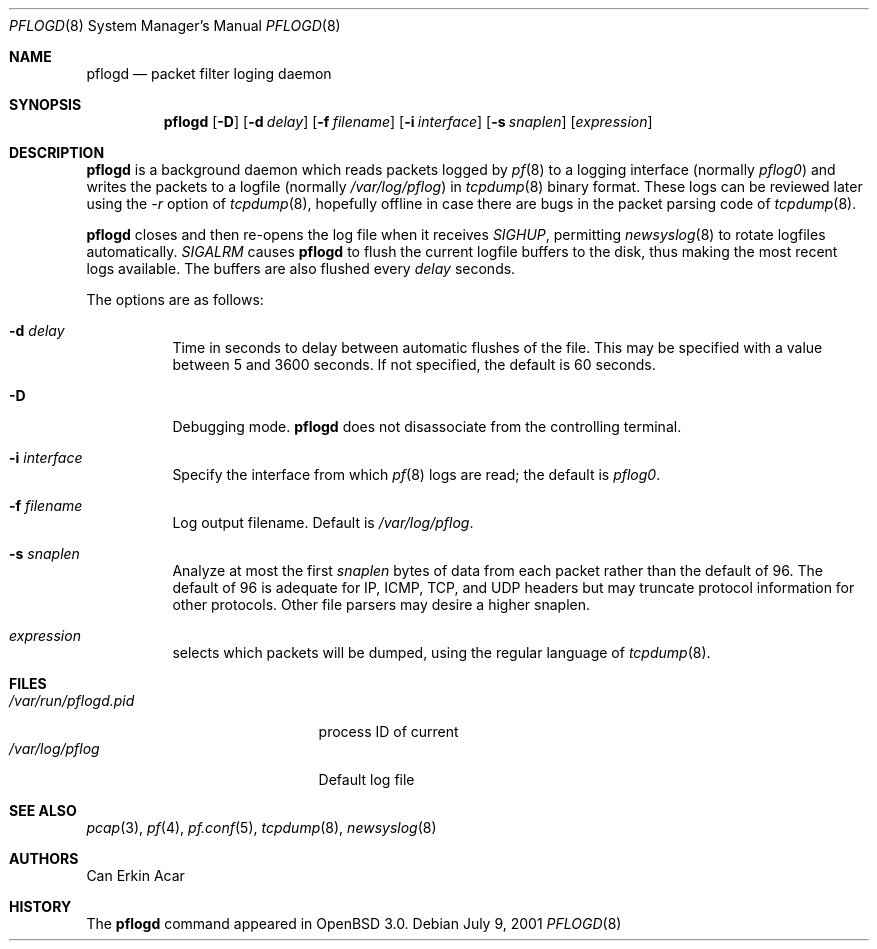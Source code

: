 .\"	$OpenBSD: pflogd.8,v 1.1 2001/08/21 22:29:14 deraadt Exp $
.\"
.\" Copyright (c) 2001 Can Erkin Acar.  All rights reserved.
.\"
.\" Redistribution and use in source and binary forms, with or without
.\" modification, are permitted provided that the following conditions
.\" are met:
.\" 1. Redistributions of source code must retain the above copyright
.\"    notice, this list of conditions and the following disclaimer.
.\" 2. Redistributions in binary form must reproduce the above copyright
.\"    notice, this list of conditions and the following disclaimer in the
.\"    documentation and/or other materials provided with the distribution.
.\" 3. The name of the author may not be used to endorse or promote products
.\"    derived from this software without specific prior written permission.
.\"
.\" THIS SOFTWARE IS PROVIDED BY THE AUTHOR ``AS IS'' AND ANY EXPRESS OR
.\" IMPLIED WARRANTIES, INCLUDING, BUT NOT LIMITED TO, THE IMPLIED WARRANTIES
.\" OF MERCHANTABILITY AND FITNESS FOR A PARTICULAR PURPOSE ARE DISCLAIMED.
.\" IN NO EVENT SHALL THE AUTHOR BE LIABLE FOR ANY DIRECT, INDIRECT,
.\" INCIDENTAL, SPECIAL, EXEMPLARY, OR CONSEQUENTIAL DAMAGES (INCLUDING, BUT
.\" NOT LIMITED TO, PROCUREMENT OF SUBSTITUTE GOODS OR SERVICES; LOSS OF USE,
.\" DATA, OR PROFITS; OR BUSINESS INTERRUPTION) HOWEVER CAUSED AND ON ANY
.\" THEORY OF LIABILITY, WHETHER IN CONTRACT, STRICT LIABILITY, OR TORT
.\" (INCLUDING NEGLIGENCE OR OTHERWISE) ARISING IN ANY WAY OUT OF THE USE OF
.\" THIS SOFTWARE, EVEN IF ADVISED OF THE POSSIBILITY OF SUCH DAMAGE.
.\"
.Dd July 9, 2001
.Dt PFLOGD 8
.Os
.Sh NAME
.Nm pflogd
.Nd packet filter loging daemon
.Sh SYNOPSIS
.Nm pflogd
.Op Fl D
.Op Fl d Ar delay
.Op Fl f Ar filename
.Op Fl i Ar interface
.Op Fl s Ar snaplen
.Op Ar expression
.Sh DESCRIPTION
.Nm
is a background daemon which reads packets logged by
.Xr pf 8
to a logging interface (normally
.Pa pflog0 )
and writes the packets to a logfile (normally
.Pa /var/log/pflog )
in
.Xr tcpdump 8
binary format.
These logs can be reviewed later using the
.Ar -r
option of
.Xr tcpdump 8 , hopefully offline in case there are bugs in the packet
parsing code of
.Xr tcpdump 8 .
.Pp
.Nm
closes and then re-opens the log file when it receives
.Va SIGHUP ,
permitting
.Xr newsyslog 8
to rotate logfiles automatically.
.Va SIGALRM
causes
.Nm
to flush the current logfile buffers to the disk, thus making the most
recent logs available.
The buffers are also flushed every
.Ar delay
seconds.
.Pp
The options are as follows:
.Bl -tag -width Ds
.It Fl d Ar delay
Time in seconds to delay between automatic flushes of the file.
This may be specified with a value between 5 and 3600 seconds.
If not specified, the default is 60 seconds.
.It Fl D
Debugging mode.
.Nm
does not disassociate from the controlling terminal.
.It Fl i Ar interface
Specify the interface from which
.Xr pf 8
logs are read; the default is
.Ar pflog0 .
.It Fl f Ar filename
Log output filename. Default is
.Pa /var/log/pflog .
.It Fl s Ar snaplen
Analyze at most the first
.Ar snaplen
bytes of data from each packet rather than the default of 96.
The default of 96 is adequate for IP, ICMP, TCP, and UDP headers but may
truncate protocol information for other protocols.
Other file parsers may desire a higher snaplen.
.It Ar expression
selects which packets will be dumped, using the regular language of
.Xr tcpdump 8 .
.Sh FILES
.Bl -tag -width /var/run/pflogd.pid -compact
.It Pa /var/run/pflogd.pid
process ID of current
.It Pa /var/log/pflog
Default log file
.El
.Sh SEE ALSO
.Xr pcap 3 ,
.Xr pf 4 ,
.Xr pf.conf 5 ,
.Xr tcpdump 8 ,
.Xr newsyslog 8
.Sh AUTHORS
Can Erkin Acar
.Sh HISTORY
The
.Nm
command appeared in
.Ox 3.0 .
